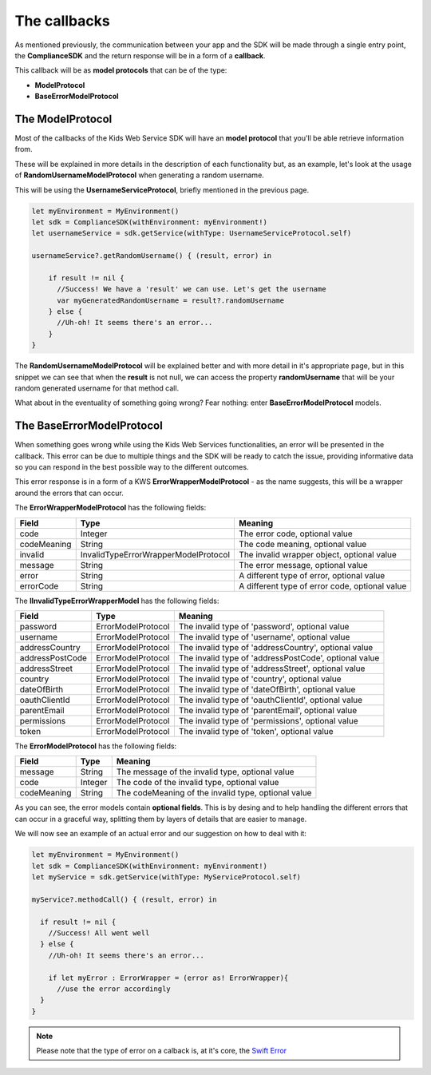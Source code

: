 The callbacks
=============

As mentioned previously, the communication between your app and the SDK will be made through a single entry point, the **ComplianceSDK** and the return response will be in a form of a **callback**.

This callback will be as **model protocols** that can be of the type:

* **ModelProtocol**
* **BaseErrorModelProtocol**

The ModelProtocol
-----------------

Most of the callbacks of the Kids Web Service SDK will have an **model protocol** that you'll be able retrieve information from.

These will be explained in more details in the description of each functionality but, as an example, let's look at the usage of **RandomUsernameModelProtocol** when generating a random username.

This will be using the **UsernameServiceProtocol**, briefly mentioned in the previous page.

.. code-block:: swift

  let myEnvironment = MyEnvironment()
  let sdk = ComplianceSDK(withEnvironment: myEnvironment!)
  let usernameService = sdk.getService(withType: UsernameServiceProtocol.self)

  usernameService?.getRandomUsername() { (result, error) in
		
      if result != nil {
        //Success! We have a 'result' we can use. Let's get the username
        var myGeneratedRandomUsername = result?.randomUsername 
      } else {
        //Uh-oh! It seems there's an error...
      }
  }

The **RandomUsernameModelProtocol** will be explained better and with more detail in it's appropriate page, but in this snippet we can see that when the **result** is not null, we can access the property **randomUsername** that will be your random generated username for that method call.

What about in the eventuality of something going wrong? Fear nothing: enter **BaseErrorModelProtocol** models.

The BaseErrorModelProtocol
--------------------------

When something goes wrong while using the Kids Web Services functionalities, an error will be presented in the callback. This error can be due to multiple things and the SDK will be ready to catch the issue, providing informative data so you can respond in the best possible way to the different outcomes.

This error response is in a form of a KWS **ErrorWrapperModelProtocol** - as the name suggests, this will be a wrapper around the errors that can occur.

The **ErrorWrapperModelProtocol** has the following fields:

=========== ==================================== ==========
Field       Type                                   Meaning
=========== ==================================== ==========
code        Integer                              The error code, optional value
codeMeaning String                               The code meaning, optional value
invalid     InvalidTypeErrorWrapperModelProtocol The invalid wrapper object, optional value
message     String                               The error message, optional value
error       String                               A different type of error, optional value
errorCode   String                               A different type of error code, optional value
=========== ==================================== ==========

The **IInvalidTypeErrorWrapperModel** has the following fields:

=============== ================== ========
Field           Type               Meaning
=============== ================== ========
password        ErrorModelProtocol The invalid type of 'password', optional value
username        ErrorModelProtocol The invalid type of 'username', optional value
addressCountry 	ErrorModelProtocol The invalid type of 'addressCountry', optional value
addressPostCode ErrorModelProtocol The invalid type of 'addressPostCode', optional value
addressStreet 	ErrorModelProtocol The invalid type of 'addressStreet', optional value
country         ErrorModelProtocol The invalid type of 'country', optional value
dateOfBirth     ErrorModelProtocol The invalid type of 'dateOfBirth', optional value
oauthClientId 	ErrorModelProtocol The invalid type of 'oauthClientId', optional value
parentEmail     ErrorModelProtocol The invalid type of 'parentEmail', optional value
permissions     ErrorModelProtocol The invalid type of 'permissions', optional value
token           ErrorModelProtocol The invalid type of 'token', optional value
=============== ================== ========

The **ErrorModelProtocol** has the following fields:

=========== ======== ========
Field 		Type     Meaning
=========== ======== ========
message     String 	 The message of the invalid type, optional value
code        Integer  The code of the invalid type, optional value
codeMeaning String   The codeMeaning of the invalid type, optional value
=========== ======== ========

As you can see, the error models contain **optional fields**. This is by desing and to help handling the different errors that can occur in a graceful way, splitting them by layers of details that are easier to manage.

We will now see an example of an actual error and our suggestion on how to deal with it:

.. code-block:: swift

  let myEnvironment = MyEnvironment()
  let sdk = ComplianceSDK(withEnvironment: myEnvironment!)
  let myService = sdk.getService(withType: MyServiceProtocol.self)

  myService?.methodCall() { (result, error) in
		
    if result != nil {
      //Success! All went well
    } else {
      //Uh-oh! It seems there's an error...

      if let myError : ErrorWrapper = (error as! ErrorWrapper){
        //use the error accordingly
    }
  }

.. note::
  
  Please note that the type of error on a calback is, at it's core, the `Swift Error <https://developer.apple.com/documentation/swift/error>`_ 